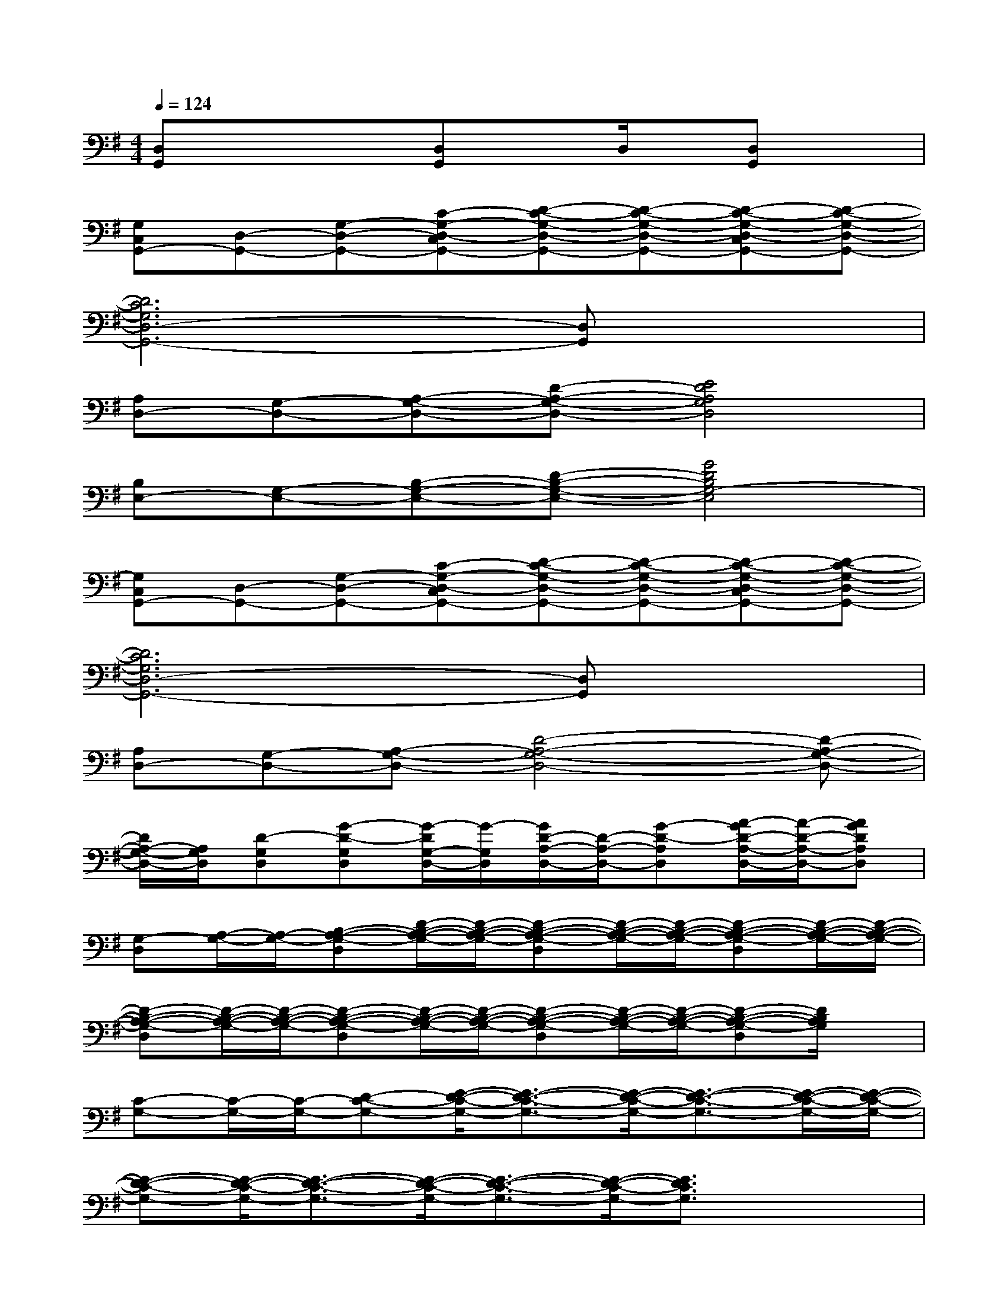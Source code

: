 X:1
T:
M:4/4
L:1/8
Q:1/4=124
K:G%1sharps
V:1
[D,G,,]xx[D,G,,]xD,/2x/2[D,G,,]x|
[G,C,G,,-][D,-G,,-][G,-D,-G,,-][C-G,-D,-C,G,,-][D-C-G,-D,-G,,-][D-C-G,-D,-G,,-][D-C-G,-D,-C,G,,-][D-C-G,-D,-G,,-]|
[D6C6G,6D,6-G,,6-][D,G,,]x|
[A,D,-][G,-D,-][A,-G,-D,-][D-A,-G,-D,-][E4D4A,4G,4D,4]|
[B,E,-][G,-E,-][B,-G,-E,-][D-B,-G,-E,-][G4D4B,4G,4-E,4]|
[G,C,G,,-][D,-G,,-][G,-D,-G,,-][C-G,-D,-C,G,,-][D-C-G,-D,-G,,-][D-C-G,-D,-G,,-][D-C-G,-D,-C,G,,-][D-C-G,-D,-G,,-]|
[D6C6G,6D,6-G,,6-][D,G,,]x|
[A,D,-][G,-D,-][A,-G,-D,-][D4-A,4-G,4-D,4-][D-A,-G,-D,-]|
[D/2A,/2-G,/2-D,/2-][A,/2G,/2D,/2][D-G,D,][G-D-G,D,][G/2-D/2G,/2-D,/2-][G/2-G,/2D,/2][G/2D/2-A,/2-D,/2-][D/2-A,/2-D,/2-][G-D-A,D,][A/2-G/2D/2-A,/2-D,/2-][A/2-D/2-A,/2-D,/2-][AGDA,D,]|
[G,-D,][A,/2-G,/2-][A,/2-G,/2-][B,-A,-G,-D,][D/2-B,/2-A,/2-G,/2-][D/2-B,/2-A,/2-G,/2-][D-B,-A,-G,-D,][D/2-B,/2-A,/2-G,/2-][D/2-B,/2-A,/2-G,/2-][D-B,-A,-G,-D,][D/2-B,/2-A,/2-G,/2-][D/2-B,/2-A,/2-G,/2-]|
[D-B,-A,-G,-D,][D/2-B,/2-A,/2-G,/2-][D/2-B,/2-A,/2-G,/2-][D-B,-A,-G,-D,][D/2-B,/2-A,/2-G,/2-][D/2-B,/2-A,/2-G,/2-][D-B,-A,-G,-D,][D/2-B,/2-A,/2-G,/2-][D/2-B,/2-A,/2-G,/2-][D-B,-A,-G,-D,][D/2B,/2A,/2G,/2]x/2|
[C-G,-][C/2-G,/2-][C/2-G,/2-][D-C-G,-][E/2-D/2-C/2-G,/2-][E3/2-D3/2-C3/2-G,3/2-][E/2-D/2-C/2-G,/2-][E3/2-D3/2-C3/2-G,3/2-][E/2-D/2-C/2-G,/2-][E/2-D/2-C/2-G,/2-]|
[E-D-C-G,-][E/2-D/2-C/2-G,/2-][E3/2-D3/2-C3/2-G,3/2-][E/2-D/2-C/2-G,/2-][E3/2-D3/2-C3/2-G,3/2-][E/2-D/2-C/2-G,/2-][E3/2D3/2C3/2G,3/2]x/2x/2|
[D-A,-][D/2-A,/2-][D/2-A,/2-][E-D-A,-][F/2-E/2-D/2-A,/2-][F3/2-E3/2-D3/2-A,3/2-][F/2-E/2-D/2-A,/2-][F3/2-E3/2-D3/2-A,3/2-][F/2-E/2-D/2-A,/2-][F/2-E/2-D/2-A,/2-]|
[F-E-D-A,-][F/2-E/2-D/2-A,/2-][F3/2-E3/2-D3/2-A,3/2-][F/2-E/2-D/2-A,/2-][F3/2-E3/2-D3/2-A,3/2-][F/2-E/2-D/2-A,/2-][FE-D-A,-][E/2D/2A,/2]x/2x/2|
[G,-D,][A,/2-G,/2-][A,/2-G,/2-][B,-A,-G,-D,][D/2-B,/2-A,/2-G,/2-][D/2-B,/2-A,/2-G,/2-][D-B,-A,-G,-D,][D/2-B,/2-A,/2-G,/2-][D/2-B,/2-A,/2-G,/2-][D-B,-A,-G,-D,][D/2-B,/2-A,/2-G,/2-][D/2-B,/2-A,/2-G,/2-]